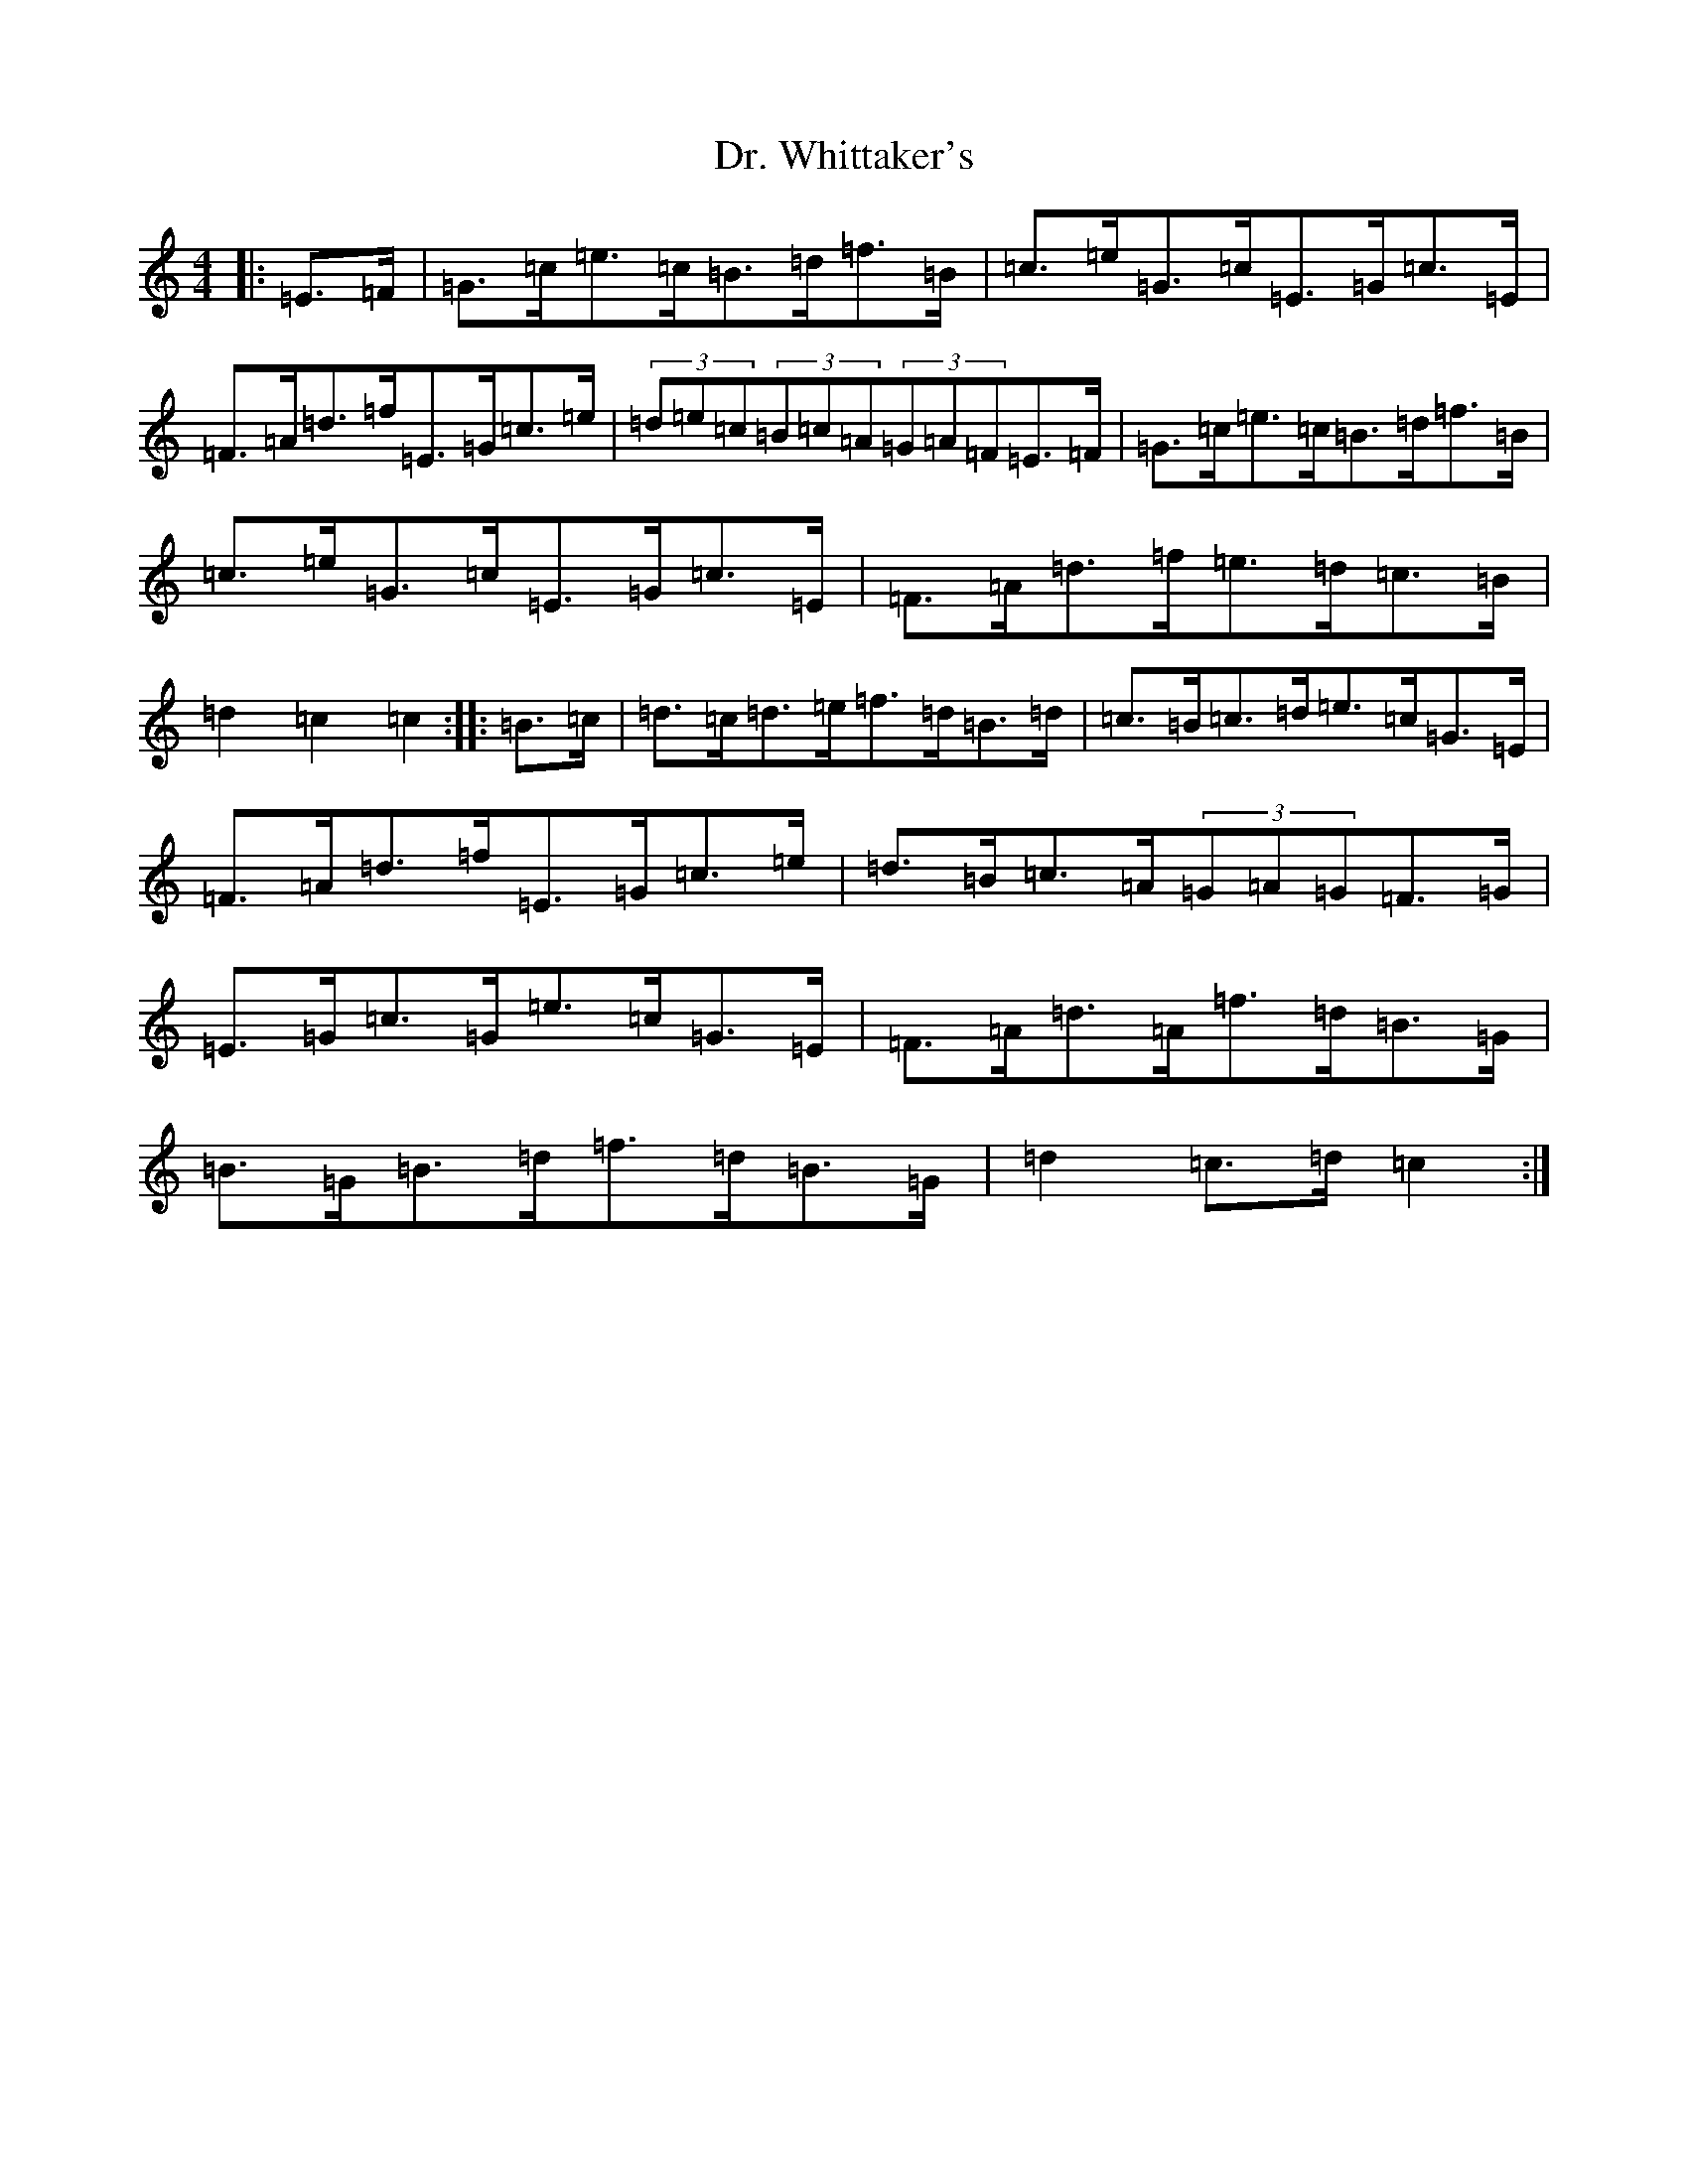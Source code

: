 X: 5591
T: Dr. Whittaker's
S: https://thesession.org/tunes/13951#setting25166
R: hornpipe
M:4/4
L:1/8
K: C Major
|:=E>=F|=G>=c=e>=c=B>=d=f>=B|=c>=e=G>=c=E>=G=c>=E|=F>=A=d>=f=E>=G=c>=e|(3=d=e=c(3=B=c=A(3=G=A=F=E>=F|=G>=c=e>=c=B>=d=f>=B|=c>=e=G>=c=E>=G=c>=E|=F>=A=d>=f=e>=d=c>=B|=d2=c2=c2:||:=B>=c|=d>=c=d>=e=f>=d=B>=d|=c>=B=c>=d=e>=c=G>=E|=F>=A=d>=f=E>=G=c>=e|=d>=B=c>=A(3=G=A=G=F>=G|=E>=G=c>=G=e>=c=G>=E|=F>=A=d>=A=f>=d=B>=G|=B>=G=B>=d=f>=d=B>=G|=d2=c>=d=c2:|